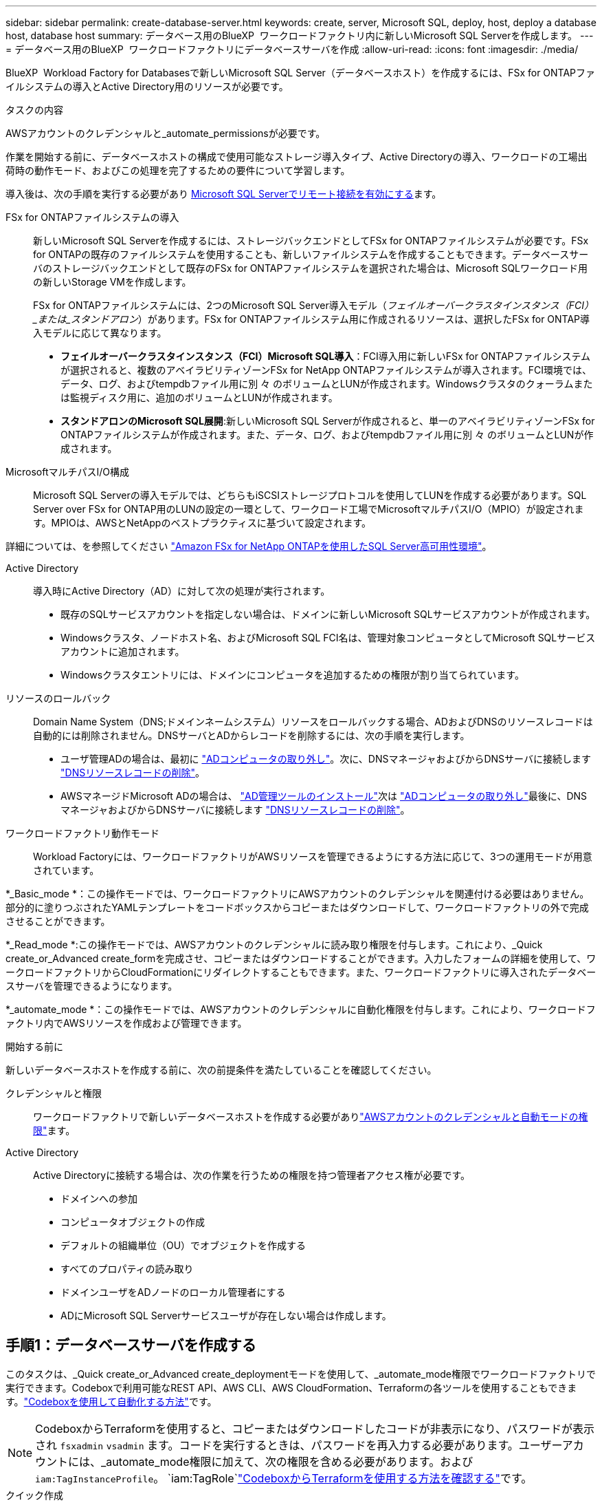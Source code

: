 ---
sidebar: sidebar 
permalink: create-database-server.html 
keywords: create, server, Microsoft SQL, deploy, host, deploy a database host, database host 
summary: データベース用のBlueXP  ワークロードファクトリ内に新しいMicrosoft SQL Serverを作成します。 
---
= データベース用のBlueXP  ワークロードファクトリにデータベースサーバを作成
:allow-uri-read: 
:icons: font
:imagesdir: ./media/


[role="lead"]
BlueXP  Workload Factory for Databasesで新しいMicrosoft SQL Server（データベースホスト）を作成するには、FSx for ONTAPファイルシステムの導入とActive Directory用のリソースが必要です。

.タスクの内容
AWSアカウントのクレデンシャルと_automate_permissionsが必要です。

作業を開始する前に、データベースホストの構成で使用可能なストレージ導入タイプ、Active Directoryの導入、ワークロードの工場出荷時の動作モード、およびこの処理を完了するための要件について学習します。

導入後は、次の手順を実行する必要があり <<手順2：Microsoft SQL Serverでリモート接続を有効にする,Microsoft SQL Serverでリモート接続を有効にする>>ます。

FSx for ONTAPファイルシステムの導入:: 新しいMicrosoft SQL Serverを作成するには、ストレージバックエンドとしてFSx for ONTAPファイルシステムが必要です。FSx for ONTAPの既存のファイルシステムを使用することも、新しいファイルシステムを作成することもできます。データベースサーバのストレージバックエンドとして既存のFSx for ONTAPファイルシステムを選択された場合は、Microsoft SQLワークロード用の新しいStorage VMを作成します。
+
--
FSx for ONTAPファイルシステムには、2つのMicrosoft SQL Server導入モデル（_フェイルオーバークラスタインスタンス（FCI）_または_スタンドアロン_）があります。FSx for ONTAPファイルシステム用に作成されるリソースは、選択したFSx for ONTAP導入モデルに応じて異なります。

* *フェイルオーバークラスタインスタンス（FCI）Microsoft SQL導入*：FCI導入用に新しいFSx for ONTAPファイルシステムが選択されると、複数のアベイラビリティゾーンFSx for NetApp ONTAPファイルシステムが導入されます。FCI環境では、データ、ログ、およびtempdbファイル用に別 々 のボリュームとLUNが作成されます。Windowsクラスタのクォーラムまたは監視ディスク用に、追加のボリュームとLUNが作成されます。
* *スタンドアロンのMicrosoft SQL展開*:新しいMicrosoft SQL Serverが作成されると、単一のアベイラビリティゾーンFSx for ONTAPファイルシステムが作成されます。また、データ、ログ、およびtempdbファイル用に別 々 のボリュームとLUNが作成されます。


--
MicrosoftマルチパスI/O構成:: Microsoft SQL Serverの導入モデルでは、どちらもiSCSIストレージプロトコルを使用してLUNを作成する必要があります。SQL Server over FSx for ONTAP用のLUNの設定の一環として、ワークロード工場でMicrosoftマルチパスI/O（MPIO）が設定されます。MPIOは、AWSとNetAppのベストプラクティスに基づいて設定されます。


詳細については、を参照してください link:https://aws.amazon.com/blogs/modernizing-with-aws/sql-server-high-availability-amazon-fsx-for-netapp-ontap/["Amazon FSx for NetApp ONTAPを使用したSQL Server高可用性環境"^]。

Active Directory:: 導入時にActive Directory（AD）に対して次の処理が実行されます。
+
--
* 既存のSQLサービスアカウントを指定しない場合は、ドメインに新しいMicrosoft SQLサービスアカウントが作成されます。
* Windowsクラスタ、ノードホスト名、およびMicrosoft SQL FCI名は、管理対象コンピュータとしてMicrosoft SQLサービスアカウントに追加されます。
* Windowsクラスタエントリには、ドメインにコンピュータを追加するための権限が割り当てられています。


--
リソースのロールバック:: Domain Name System（DNS;ドメインネームシステム）リソースをロールバックする場合、ADおよびDNSのリソースレコードは自動的には削除されません。DNSサーバとADからレコードを削除するには、次の手順を実行します。
+
--
* ユーザ管理ADの場合は、最初に link:https://learn.microsoft.com/en-us/powershell/module/activedirectory/remove-adcomputer?view=windowsserver2022-ps["ADコンピュータの取り外し"^]。次に、DNSマネージャおよびからDNSサーバに接続します link:https://learn.microsoft.com/en-us/windows-server/networking/technologies/ipam/delete-dns-resource-records["DNSリソースレコードの削除"^]。
* AWSマネージドMicrosoft ADの場合は、 link:https://docs.aws.amazon.com/directoryservice/latest/admin-guide/ms_ad_install_ad_tools.html["AD管理ツールのインストール"^]次は link:https://learn.microsoft.com/en-us/powershell/module/activedirectory/remove-adcomputer?view=windowsserver2022-ps["ADコンピュータの取り外し"^]最後に、DNSマネージャおよびからDNSサーバに接続します link:https://learn.microsoft.com/en-us/windows-server/networking/technologies/ipam/delete-dns-resource-records["DNSリソースレコードの削除"^]。


--
ワークロードファクトリ動作モード:: Workload Factoryには、ワークロードファクトリがAWSリソースを管理できるようにする方法に応じて、3つの運用モードが用意されています。


*_Basic_mode *：この操作モードでは、ワークロードファクトリにAWSアカウントのクレデンシャルを関連付ける必要はありません。部分的に塗りつぶされたYAMLテンプレートをコードボックスからコピーまたはダウンロードして、ワークロードファクトリの外で完成させることができます。

*_Read_mode *:この操作モードでは、AWSアカウントのクレデンシャルに読み取り権限を付与します。これにより、_Quick create_or_Advanced create_formを完成させ、コピーまたはダウンロードすることができます。入力したフォームの詳細を使用して、ワークロードファクトリからCloudFormationにリダイレクトすることもできます。また、ワークロードファクトリに導入されたデータベースサーバを管理できるようになります。

*_automate_mode *：この操作モードでは、AWSアカウントのクレデンシャルに自動化権限を付与します。これにより、ワークロードファクトリ内でAWSリソースを作成および管理できます。

.開始する前に
新しいデータベースホストを作成する前に、次の前提条件を満たしていることを確認してください。

クレデンシャルと権限:: ワークロードファクトリで新しいデータベースホストを作成する必要がありlink:https://docs.netapp.com/us-en/workload-setup-admin/add-credentials.html["AWSアカウントのクレデンシャルと自動モードの権限"^]ます。
Active Directory:: Active Directoryに接続する場合は、次の作業を行うための権限を持つ管理者アクセス権が必要です。
+
--
* ドメインへの参加
* コンピュータオブジェクトの作成
* デフォルトの組織単位（OU）でオブジェクトを作成する
* すべてのプロパティの読み取り
* ドメインユーザをADノードのローカル管理者にする
* ADにMicrosoft SQL Serverサービスユーザが存在しない場合は作成します。


--




== 手順1：データベースサーバを作成する

このタスクは、_Quick create_or_Advanced create_deploymentモードを使用して、_automate_mode権限でワークロードファクトリで実行できます。Codeboxで利用可能なREST API、AWS CLI、AWS CloudFormation、Terraformの各ツールを使用することもできます。link:https://docs.netapp.com/us-en/workload-setup-admin/use-codebox.html#how-to-use-codebox["Codeboxを使用して自動化する方法"^]です。


NOTE: CodeboxからTerraformを使用すると、コピーまたはダウンロードしたコードが非表示になり、パスワードが表示され `fsxadmin` `vsadmin` ます。コードを実行するときは、パスワードを再入力する必要があります。ユーザーアカウントには、_automate_mode権限に加えて、次の権限を含める必要があります。および `iam:TagInstanceProfile`。 `iam:TagRole`link:https://docs.netapp.com/us-en/workload-setup-admin/use-codebox.html#use-terraform-from-codebox["CodeboxからTerraformを使用する方法を確認する"^]です。

[role="tabbed-block"]
====
.クイック作成
--

NOTE: クイック作成_では、FCIがデフォルトの配置モデル、Windows 2016がデフォルトのWindowsバージョン、SQL 2019 Standard EditionがデフォルトのSQLバージョンです。

.手順
. いずれかを使用してログインしlink:https://docs.netapp.com/us-en/workload-setup-admin/console-experiences.html["コンソールエクスペリエンス"^]ます。
. [データベース]タイルで*[データベースホストの導入]*を選択し、ドロップダウンメニューから*[Microsoft SQL Server]*を選択します。
. [クイック作成]*を選択します。
. [AWS settings]*で、次の情報を指定します。
+
.. * AWSクレデンシャル*：自動化権限を持つAWSクレデンシャルを選択して、新しいデータベースホストを導入します。
+
_automate_permissionsを指定したAWSクレデンシャルを使用すると、ワークロードファクトリ内のAWSアカウントから新しいデータベースホストを導入して管理できます。

+
AWSクレデンシャルに_read_permissionsを指定すると、ワークロードファクトリでCloudFormationテンプレートが生成され、AWS CloudFormationコンソールで使用できます。

+
ワークロードファクトリにAWSクレデンシャルが関連付けられておらず、ワークロードファクトリに新しいサーバを作成する場合は、*オプション1 *に従って[クレデンシャル]ページに移動します。データベースワークロードの_automate_modeに必要なクレデンシャルと権限を手動で追加します。

+
AWS CloudFormationで展開するための完全なYAMLファイルテンプレートをダウンロードできるように、ワークロードファクトリで新しいサーバーの作成フォームに入力する場合は、*オプション2 *に従って、AWS CloudFormation内で新しいサーバーを作成するために必要な権限を持っていることを確認します。データベースワークロードの_read_modeに必要なクレデンシャルと権限を手動で追加します。

+
必要に応じて、部分的に完成したYAMLファイルテンプレートを[コードボックス]からダウンロードして、資格情報や権限なしでワークロードファクトリの外部にスタックを作成できます。[コードボックス]のドロップダウンから[CloudFormation]*を選択して、YAMLファイルをダウンロードします。

.. *リージョンとVPC *：リージョンとVPCネットワークを選択します。
+
既存のインターフェイスエンドポイントのセキュリティグループが、選択したサブネットへのHTTPS（443）プロトコルへのアクセスを許可するようにします。

+
AWSサービスインターフェイスエンドポイント（SQS、FSx、EC2、CloudWatch、CloudFormation、 SSM）とS3ゲートウェイエンドポイントが見つからない場合は、導入時に作成されます。

+
vPC DNS属性 `EnableDnsSupport` とが `EnableDnsHostnames` 変更され、エンドポイントアドレス解決がまだに設定されていない場合は有効になり `true`ます。

.. *アベイラビリティゾーン*：フェールオーバークラスタインスタンス（FCI）導入モデルに従って、アベイラビリティゾーンとサブネットを選択します。
+

NOTE: FCIの導入は、複数のアベイラビリティゾーン（MAZ）FSx for ONTAP構成でのみサポートされます。

+
... [クラスタ構成-ノード1 ]*フィールドで、*[アベイラビリティゾーン]*ドロップダウンメニューからMAZ FSx for ONTAP構成のプライマリアベイラビリティゾーンを選択し、*[サブネット]*ドロップダウンメニューからプライマリアベイラビリティゾーンのサブネットを選択します。
... [クラスタ構成-ノード2 ]*フィールドで、*[アベイラビリティゾーン]*ドロップダウンメニューからMAZ FSx for ONTAP構成のセカンダリアベイラビリティゾーンを選択し、*[サブネット]*ドロップダウンメニューからセカンダリアベイラビリティゾーンのサブネットを選択します。




. [アプリケーションの設定]*で、*データベースクレデンシャル*のユーザ名とパスワードを入力します。
. [Connectivity]*で、次の情報を入力します。
+
.. *キーペア*:キーペアを選択します。
.. * Active Directory *：
+
... [ドメイン名]フィールドで、ドメインの名前を選択または入力します。
+
.... AWSが管理するActive Directoryの場合、ドロップダウンメニューにドメイン名が表示されます。
.... ユーザー管理Active Directoryの場合は、*[検索と追加]*フィールドに名前を入力し、*[追加]*をクリックします。


... [DNSアドレス]*フィールドに、ドメインのDNS IPアドレスを入力します。IP アドレスは 3 個まで追加できます。
+
AWSが管理するActive Directoryの場合、DNS IPアドレスがドロップダウンメニューに表示されます。

... [ユーザ名]フィールドに、Active Directoryドメインのユーザ名を入力します。
... [パスワード]*フィールドに、Active Directoryドメインのパスワードを入力します。




. [インフラストラクチャー設定]*で、次の情報を入力します。
+
.. * FSx for ONTAPシステム*：新しいFSx for ONTAPファイルシステムを作成するか、既存のFSx for ONTAPファイルシステムを使用します。
+
... *新しいFSx for ONTAPを作成*：ユーザー名とパスワードを入力します。
+
新しいFSx for ONTAPファイルシステムでは、インストールに30分以上かかる場合があります。

... *既存のFSx for ONTAPを選択*：ドロップダウンメニューからFSx for ONTAP名を選択し、ファイルシステムのユーザ名とパスワードを入力します。
+
既存のFSx for ONTAPファイルシステムについては、次の点を確認します。

+
**** FSx for ONTAPに関連付けられたルーティンググループを使用すると、サブネットへのルートを導入に使用できるようになります。
**** セキュリティグループは、導入に使用されるサブネット、特にHTTPS（443）とiSCSI（3260）のTCPポートからのトラフィックを許可します。




.. *データドライブサイズ*：データドライブの容量を入力し、容量単位を選択します。


. 概要：
+
.. *デフォルトのプレビュー*：クイック作成で設定されたデフォルトの構成を確認します。
.. *推定コスト*：表示されているリソースを導入した場合に発生する可能性のある料金の見積もりを提供します。


. [ 作成（ Create ） ] をクリックします。
+
または'これらのデフォルト設定のいずれかをここで変更する場合は'詳細作成を使用してデータベース・サーバを作成します

+
[構成の保存]*を選択して、あとでホストを導入することもできます。



--
.高度な作成
--
.手順
. いずれかを使用してログインしlink:https://docs.netapp.com/us-en/workload-setup-admin/console-experiences.html["コンソールエクスペリエンス"^]ます。
. [データベース]タイルで*[データベースホストの導入]*を選択し、ドロップダウンメニューから*[Microsoft SQL Server]*を選択します。
. [詳細作成]*を選択します。
. [Deployment model]*で、*[Failover Cluster Instance]*または*[Single instance]*を選択します。
. [AWS settings]*で、次の情報を指定します。
+
.. * AWSクレデンシャル*：自動化権限を持つAWSクレデンシャルを選択して、新しいデータベースホストを導入します。
+
_automate_permissionsを指定したAWSクレデンシャルを使用すると、ワークロードファクトリ内のAWSアカウントから新しいデータベースホストを導入して管理できます。

+
AWSクレデンシャルに_read_permissionsを指定すると、ワークロードファクトリでCloudFormationテンプレートが生成され、AWS CloudFormationコンソールで使用できます。

+
ワークロードファクトリにAWSクレデンシャルが関連付けられておらず、ワークロードファクトリに新しいサーバを作成する場合は、*オプション1 *に従って[クレデンシャル]ページに移動します。データベースワークロードの_automate_modeに必要なクレデンシャルと権限を手動で追加します。

+
AWS CloudFormationで展開するための完全なYAMLファイルテンプレートをダウンロードできるように、ワークロードファクトリで新しいサーバーの作成フォームに入力する場合は、*オプション2 *に従って、AWS CloudFormation内で新しいサーバーを作成するために必要な権限を持っていることを確認します。データベースワークロードの_read_modeに必要なクレデンシャルと権限を手動で追加します。

+
必要に応じて、部分的に完成したYAMLファイルテンプレートを[コードボックス]からダウンロードして、資格情報や権限なしでワークロードファクトリの外部にスタックを作成できます。[コードボックス]のドロップダウンから[CloudFormation]*を選択して、YAMLファイルをダウンロードします。

.. *リージョンとVPC *：リージョンとVPCネットワークを選択します。
+
既存のインターフェイスエンドポイントのセキュリティグループが、選択したサブネットへのHTTPS（443）プロトコルへのアクセスを許可するようにします。

+
AWSサービスインターフェイスエンドポイント（SQS、FSx、EC2、CloudWatch、Cloud Formation、 SSM）とS3ゲートウェイエンドポイントが見つからない場合は、導入時に作成されます。

+
vPC DNS属性 `EnableDnsSupport` とが `EnableDnsHostnames` 、エンドポイントアドレス解決を有効にするように変更されます（まだに設定されていない場合） `true`。

.. *アベイラビリティゾーン*：選択した導入モデルに従ってアベイラビリティゾーンとサブネットを選択します。
+

NOTE: FCIの導入は、複数のアベイラビリティゾーン（MAZ）FSx for ONTAP構成でのみサポートされます。

+
ハイアベイラビリティを実現するためには、サブネットで同じルートテーブルを共有しないでください。

+
単一インスタンス環境向け::
+
--
... [クラスタ構成-ノード1 ]*フィールドで、ドロップダウンメニューの*[アベイラビリティゾーン]*からアベイラビリティゾーンを選択し、*[サブネット]*ドロップダウンメニューからサブネットを選択します。


--
FCI導入の場合::
+
--
... [クラスタ構成-ノード1 ]*フィールドで、*[アベイラビリティゾーン]*ドロップダウンメニューからMAZ FSx for ONTAP構成のプライマリアベイラビリティゾーンを選択し、*[サブネット]*ドロップダウンメニューからプライマリアベイラビリティゾーンのサブネットを選択します。
... [クラスタ構成-ノード2 ]*フィールドで、*[アベイラビリティゾーン]*ドロップダウンメニューからMAZ FSx for ONTAP構成のセカンダリアベイラビリティゾーンを選択し、*[サブネット]*ドロップダウンメニューからセカンダリアベイラビリティゾーンのサブネットを選択します。


--


.. *セキュリティグループ*:既存のセキュリティグループを選択するか、新しいセキュリティグループを作成します。
+
新しいサーバの導入時に、3つのセキュリティグループがSQLノード（EC2インスタンス）に接続されます。

+
... ノード上のMicrosoft SQLおよびWindowsクラスタ通信に必要なポートとプロトコルを許可するために、ワークロードセキュリティグループが作成されます。
... AWSが管理するActive Directoryの場合、ディレクトリサービスに関連付けられたセキュリティグループがMicrosoft SQLノードに自動的に追加され、Active Directoryとの通信が可能になります。
... 既存のFSx for ONTAPファイルシステムでは、関連付けられているセキュリティグループがSQLノードに自動的に追加され、ファイルシステムとの通信が可能になります。新しいFSx for ONTAPシステムが作成されると、FSx for ONTAPファイルシステム用の新しいセキュリティグループが作成され、同じセキュリティグループがSQLノードに接続されます。
+
ユーザが管理するActive Directoryの場合は、ADインスタンスに設定されたセキュリティグループが、導入に使用するサブネットからのトラフィックを許可していることを確認します。セキュリティグループは、Microsoft SQLのEC2インスタンスが設定されているサブネットからActive Directoryドメインコントローラへの通信を許可する必要があります。





. [アプリケーションの設定]*で、次の情報を入力します。
+
.. [SQL Server install type]*で、*[License included AMI]または*[Use custom AMI]を選択します。
+
... [License Included AMI]を選択した場合は、次の情報を入力します。
+
.... *オペレーティング・システム*：* Windows server 2016 *、* Windows server 2019 *、* Windows server 2022 *を選択します。
.... *データベースエディション*：* SQL Server Standard Edition *または* SQL Server Enterprise Edition *を選択します。
.... *データベースバージョン*：* SQL Server 2016 *、* SQL Server 2019 *、または* SQL Server 2022 *を選択します。
.... * SQL Server AMI *：ドロップダウンメニューからSQL Server AMIを選択します。


... [Use custom AMI]を選択した場合は、ドロップダウンメニューからAMIを選択します。


.. * SQL Server照合*:サーバーの照合セットを選択します。
+

NOTE: 選択した照合セットがインストールに互換性がない場合は'デフォルトの照合"SQL_Latin1_General_CP1_CI_AS"を選択することをお勧めします

.. *データベース名*：データベースクラスタ名を入力します。
.. *データベース資格情報*：新しいサービスアカウントのユーザー名とパスワードを入力するか、Active Directoryの既存のサービスアカウント資格情報を使用します。


. [Connectivity]*で、次の情報を入力します。
+
.. *キーペア*:インスタンスに安全に接続するキーペアを選択します。
.. * Active Directory *：次のActive Directoryの詳細を指定します。
+
... [ドメイン名]フィールドで、ドメインの名前を選択または入力します。
+
.... AWSが管理するActive Directoryの場合、ドロップダウンメニューにドメイン名が表示されます。
.... ユーザー管理Active Directoryの場合は、*[検索と追加]*フィールドに名前を入力し、*[追加]*をクリックします。


... [DNSアドレス]*フィールドに、ドメインのDNS IPアドレスを入力します。IP アドレスは 3 個まで追加できます。
+
AWSが管理するActive Directoryの場合、DNS IPアドレスがドロップダウンメニューに表示されます。

... [ユーザ名]フィールドに、Active Directoryドメインのユーザ名を入力します。
... [パスワード]*フィールドに、Active Directoryドメインのパスワードを入力します。




. [インフラストラクチャー設定]*で、次の情報を入力します。
+
.. * DBインスタンスタイプ*：ドロップダウン・メニューからデータベース・インスタンス・タイプを選択します。
.. * FSx for ONTAPシステム*：新しいFSx for ONTAPファイルシステムを作成するか、既存のFSx for ONTAPファイルシステムを使用します。
+
... *新しいFSx for ONTAPを作成*：ユーザー名とパスワードを入力します。
+
新しいFSx for ONTAPファイルシステムでは、インストールに30分以上かかる場合があります。

... *既存のFSx for ONTAPを選択*：ドロップダウンメニューからFSx for ONTAP名を選択し、ファイルシステムのユーザ名とパスワードを入力します。
+
既存のFSx for ONTAPファイルシステムについては、次の点を確認します。

+
**** FSx for ONTAPに関連付けられたルーティンググループを使用すると、サブネットへのルートを導入に使用できるようになります。
**** セキュリティグループは、導入に使用されるサブネット、特にHTTPS（443）とiSCSI（3260）のTCPポートからのトラフィックを許可します。




.. * Snapshotポリシー*：デフォルトで有効になっています。Snapshotは毎日作成され、保持期間は7日間です。
+
Snapshotは、SQLワークロード用に作成されたボリュームに割り当てられます。

.. *データドライブサイズ*：データドライブの容量を入力し、容量単位を選択します。
.. *[Provisioned IOPS]*：*[Automatic]*または*[User-Provisioned]*を選択します。[User-Provisioned]*を選択した場合は、IOPS値を入力します。
.. *スループット容量*：ドロップダウンメニューからスループット容量を選択します。
+
一部の地域では、4Gbpsのスループット容量を選択できます。4Gbpsのスループット容量をプロビジョニングするには、FSx for ONTAPファイルシステムが、少なくとも5、120GiBのSSDストレージ容量と16、000 IOPSで構成されている必要があります。

.. *暗号化*：アカウントからキーを選択するか、別のアカウントからキーを選択します。別のアカウントの暗号化キーARNを入力する必要があります。
+
FSx for ONTAPのカスタム暗号化キーは、サービスの適用性に応じて表示されません。適切なFSx暗号化キーを選択します。FSx以外の暗号化キーを使用すると、サーバの作成に失敗します。

+
AWSで管理されるキーは、サービスの適用可能性に基づいてフィルタリングされます。

.. *タグ*:オプションで、最大40個のタグを追加できます。
.. * Simple Notification Service *：必要に応じて、ドロップダウンメニューからMicrosoft SQL ServerのSNSトピックを選択して、この構成のSimple Notification Service（SNS）を有効にすることができます。
+
... Simple Notification Serviceを有効にします。
... ドロップダウンメニューからARNを選択します。


.. *CloudWatchの監視*:必要に応じて、CloudWatchの監視を有効にすることができます。
+
失敗した場合のデバッグ用にCloudWatchを有効にすることをお勧めします。AWS CloudFormationコンソールに表示されるイベントは高レベルであり、根本原因を特定するものではありません。すべての詳細ログは、EC2インスタンスのフォルダに保存され `C:\cfn\logs` ます。

+
CloudWatchでは、スタックの名前でロググループが作成されます。すべての検証ノードとSQLノードのログストリームがロググループの下に表示されます。CloudWatchには、スクリプトの進行状況が表示され、導入が失敗した場合とそのタイミングを理解するのに役立つ情報が提供されます。

.. *リソースロールバック*:この機能は現在サポートされていません。


. 概要
+
.. *推定コスト*：表示されているリソースを導入した場合に発生する可能性のある料金の見積もりを提供します。


. [作成]*をクリックして、新しいデータベースホストを導入します。
+
または、設定を保存することもできます。



--
====


== 手順2：Microsoft SQL Serverでリモート接続を有効にする

サーバの導入後、ワークロードファクトリではMicrosoft SQL Serverでのリモート接続が有効になりません。リモート接続を有効にするには、次の手順を実行します。

.手順
. Microsoftのマニュアルのを参照して、NTLMのコンピュータIDを使用します link:https://learn.microsoft.com/en-us/previous-versions/windows/it-pro/windows-10/security/threat-protection/security-policy-settings/network-security-allow-local-system-to-use-computer-identity-for-ntlm["ネットワークセキュリティ:ローカルシステムがNTLMのコンピュータIDを使用できるようにする"^] 。
. Microsoftのマニュアルのを参照して、動的ポート設定を確認します link:https://learn.microsoft.com/en-us/troubleshoot/sql/database-engine/connect/network-related-or-instance-specific-error-occurred-while-establishing-connection["SQL Serverへの接続の確立中に、ネットワーク関連またはインスタンス固有のエラーが発生しました。"] 。
. セキュリティグループ内で必要なクライアントIPまたはサブネットを許可します。


.次のステップ
できるようになりまし link:create-database.html["BlueXP  ワークロードファクトリでデータベース用のデータベースを作成"]た。

